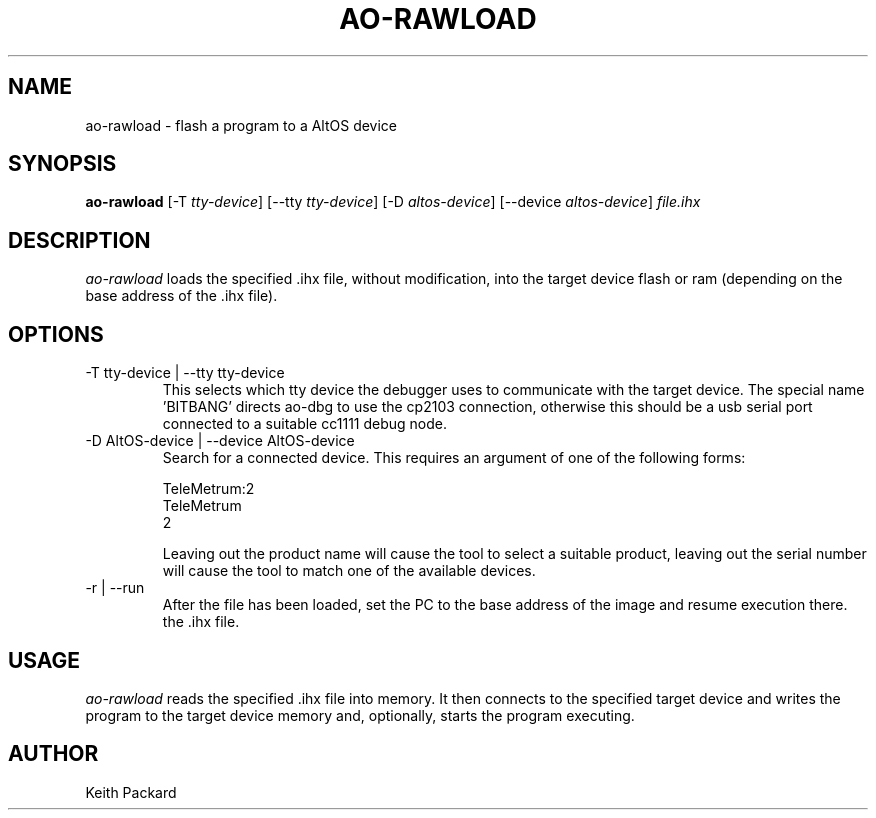 .\"
.\" Copyright © 2009 Keith Packard <keithp@keithp.com>
.\"
.\" This program is free software; you can redistribute it and/or modify
.\" it under the terms of the GNU General Public License as published by
.\" the Free Software Foundation; either version 2 of the License, or
.\" (at your option) any later version.
.\"
.\" This program is distributed in the hope that it will be useful, but
.\" WITHOUT ANY WARRANTY; without even the implied warranty of
.\" MERCHANTABILITY or FITNESS FOR A PARTICULAR PURPOSE.  See the GNU
.\" General Public License for more details.
.\"
.\" You should have received a copy of the GNU General Public License along
.\" with this program; if not, write to the Free Software Foundation, Inc.,
.\" 59 Temple Place, Suite 330, Boston, MA 02111-1307 USA.
.\"
.\"
.TH AO-RAWLOAD 1 "ao-rawload" ""
.SH NAME
ao-rawload \- flash a program to a AltOS device
.SH SYNOPSIS
.B "ao-rawload"
[\-T \fItty-device\fP]
[\--tty \fItty-device\fP]
[\-D \fIaltos-device\fP]
[\--device \fIaltos-device\fP]
\fIfile.ihx\fP
.SH DESCRIPTION
.I ao-rawload
loads the specified .ihx file, without modification, into the target
device flash or ram (depending on the base address of the .ihx file).
.SH OPTIONS
.TP
\-T tty-device | --tty tty-device
This selects which tty device the debugger uses to communicate with
the target device. The special name 'BITBANG' directs ao-dbg to use
the cp2103 connection, otherwise this should be a usb serial port
connected to a suitable cc1111 debug node.
.TP
\-D AltOS-device | --device AltOS-device
Search for a connected device. This requires an argument of one of the
following forms:
.IP
TeleMetrum:2
.br
TeleMetrum
.br
2
.IP
Leaving out the product name will cause the tool to select a suitable
product, leaving out the serial number will cause the tool to match
one of the available devices.
.TP
\-r | --run
After the file has been loaded, set the PC to the base address of the
image and resume execution there.
the .ihx file.
.SH USAGE
.I ao-rawload
reads the specified .ihx file into memory. It then connects to the
specified target device and writes the program to the target device
memory and, optionally, starts the program executing.
.SH AUTHOR
Keith Packard
